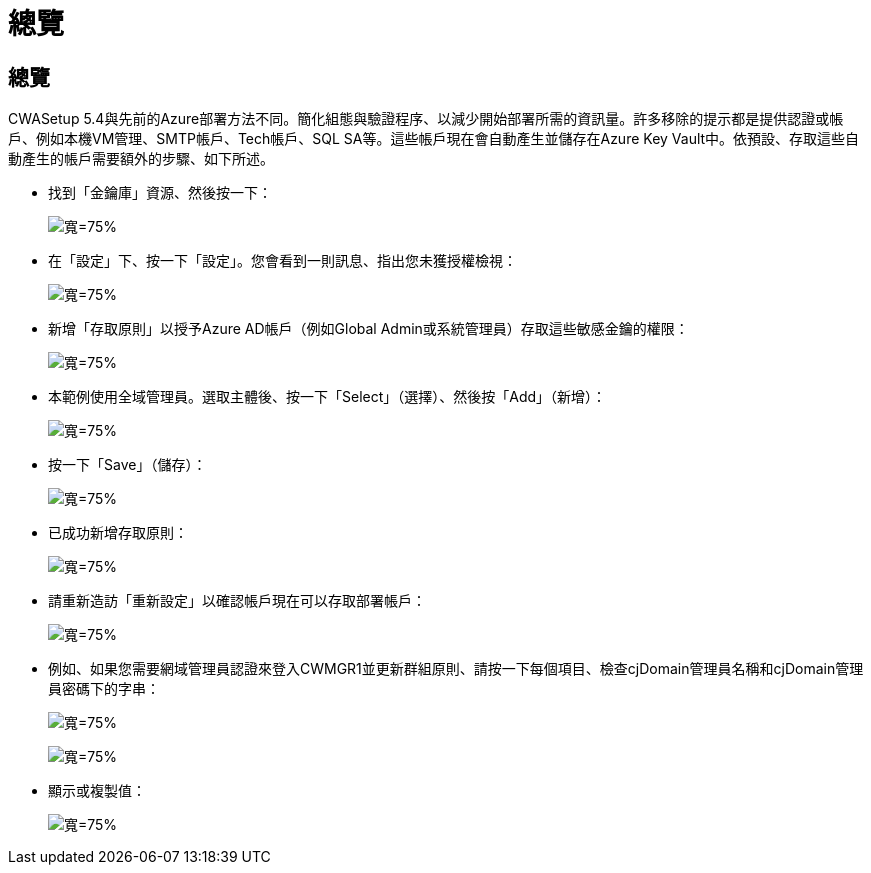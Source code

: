 = 總覽
:allow-uri-read: 




== 總覽

CWASetup 5.4與先前的Azure部署方法不同。簡化組態與驗證程序、以減少開始部署所需的資訊量。許多移除的提示都是提供認證或帳戶、例如本機VM管理、SMTP帳戶、Tech帳戶、SQL SA等。這些帳戶現在會自動產生並儲存在Azure Key Vault中。依預設、存取這些自動產生的帳戶需要額外的步驟、如下所述。

* 找到「金鑰庫」資源、然後按一下：
+
image:Management.System_Administration.azure_key_vault-4d897.png["寬=75%"]

* 在「設定」下、按一下「設定」。您會看到一則訊息、指出您未獲授權檢視：
+
image:Management.System_Administration.azure_key_vault-0f7b9.png["寬=75%"]

* 新增「存取原則」以授予Azure AD帳戶（例如Global Admin或系統管理員）存取這些敏感金鑰的權限：
+
image:Management.System_Administration.azure_key_vault-fe473.png["寬=75%"]

* 本範例使用全域管理員。選取主體後、按一下「Select」（選擇）、然後按「Add」（新增）：
+
image:Management.System_Administration.azure_key_vault-3ae42.png["寬=75%"]

* 按一下「Save」（儲存）：
+
image:Management.System_Administration.azure_key_vault-15c03.png["寬=75%"]

* 已成功新增存取原則：
+
image:Management.System_Administration.azure_key_vault-770dd.png["寬=75%"]

* 請重新造訪「重新設定」以確認帳戶現在可以存取部署帳戶：
+
image:Management.System_Administration.azure_key_vault-e277a.png["寬=75%"]

* 例如、如果您需要網域管理員認證來登入CWMGR1並更新群組原則、請按一下每個項目、檢查cjDomain管理員名稱和cjDomain管理員密碼下的字串：
+
image:Management.System_Administration.azure_key_vault-69e35.png["寬=75%"]

+
image:Management.System_Administration.azure_key_vault-83926.png["寬=75%"]

* 顯示或複製值：
+
image:Management.System_Administration.azure_key_vault-c9405.png["寬=75%"]


